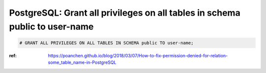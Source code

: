 PostgreSQL: Grant all privileges on all tables in schema public to user-name
============================================================================

.. code-block:: sql

   # GRANT ALL PRIVILEGES ON ALL TABLES IN SCHEMA public TO user-name;

:ref: https://poanchen.github.io/blog/2018/03/07/How-to-fix-permission-denied-for-relation-some_table_name-in-PostgreSQL

